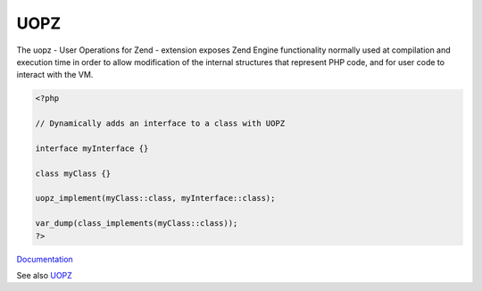 .. _uopz:
.. meta::
	:description:
		UOPZ: The uopz - User Operations for Zend - extension exposes Zend Engine functionality normally used at compilation and execution time in order to allow modification of the internal structures that represent PHP code, and for user code to interact with the VM.
	:twitter:card: summary_large_image
	:twitter:site: @exakat
	:twitter:title: UOPZ
	:twitter:description: UOPZ: The uopz - User Operations for Zend - extension exposes Zend Engine functionality normally used at compilation and execution time in order to allow modification of the internal structures that represent PHP code, and for user code to interact with the VM
	:twitter:creator: @exakat
	:og:title: UOPZ
	:og:type: article
	:og:description: The uopz - User Operations for Zend - extension exposes Zend Engine functionality normally used at compilation and execution time in order to allow modification of the internal structures that represent PHP code, and for user code to interact with the VM
	:og:url: https://php-dictionary.readthedocs.io/en/latest/dictionary/uopz.ini.html
	:og:locale: en


UOPZ
----

The uopz - User Operations for Zend - extension exposes Zend Engine functionality normally used at compilation and execution time in order to allow modification of the internal structures that represent PHP code, and for user code to interact with the VM.

.. code-block:: php
   
   <?php
   
   // Dynamically adds an interface to a class with UOPZ
   
   interface myInterface {}
   
   class myClass {}
   
   uopz_implement(myClass::class, myInterface::class);
   
   var_dump(class_implements(myClass::class));
   ?>
   


`Documentation <https://www.php.net/manual/en/book.uopz.php>`__

See also `UOPZ <https://github.com/krakjoe/uopz>`_
